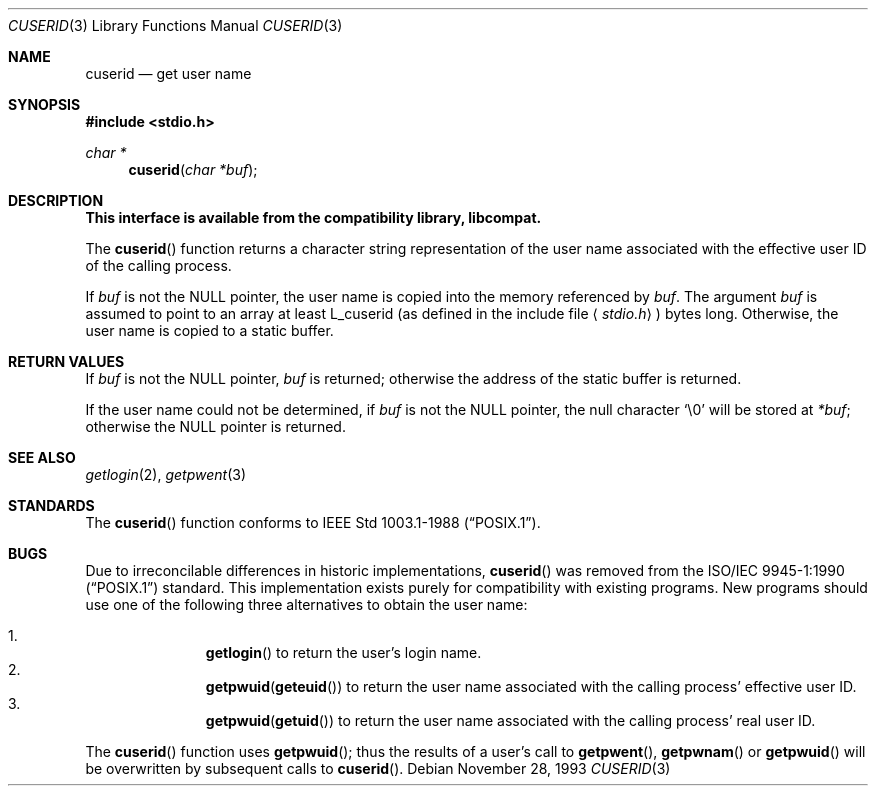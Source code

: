 .\" Copyright (c) 1990, 1991 The Regents of the University of California.
.\" All rights reserved.
.\"
.\" Redistribution and use in source and binary forms, with or without
.\" modification, are permitted provided that the following conditions
.\" are met:
.\" 1. Redistributions of source code must retain the above copyright
.\"    notice, this list of conditions and the following disclaimer.
.\" 2. Redistributions in binary form must reproduce the above copyright
.\"    notice, this list of conditions and the following disclaimer in the
.\"    documentation and/or other materials provided with the distribution.
.\" 3. All advertising materials mentioning features or use of this software
.\"    must display the following acknowledgement:
.\"	This product includes software developed by the University of
.\"	California, Berkeley and its contributors.
.\" 4. Neither the name of the University nor the names of its contributors
.\"    may be used to endorse or promote products derived from this software
.\"    without specific prior written permission.
.\"
.\" THIS SOFTWARE IS PROVIDED BY THE REGENTS AND CONTRIBUTORS ``AS IS'' AND
.\" ANY EXPRESS OR IMPLIED WARRANTIES, INCLUDING, BUT NOT LIMITED TO, THE
.\" IMPLIED WARRANTIES OF MERCHANTABILITY AND FITNESS FOR A PARTICULAR PURPOSE
.\" ARE DISCLAIMED.  IN NO EVENT SHALL THE REGENTS OR CONTRIBUTORS BE LIABLE
.\" FOR ANY DIRECT, INDIRECT, INCIDENTAL, SPECIAL, EXEMPLARY, OR CONSEQUENTIAL
.\" DAMAGES (INCLUDING, BUT NOT LIMITED TO, PROCUREMENT OF SUBSTITUTE GOODS
.\" OR SERVICES; LOSS OF USE, DATA, OR PROFITS; OR BUSINESS INTERRUPTION)
.\" HOWEVER CAUSED AND ON ANY THEORY OF LIABILITY, WHETHER IN CONTRACT, STRICT
.\" LIABILITY, OR TORT (INCLUDING NEGLIGENCE OR OTHERWISE) ARISING IN ANY WAY
.\" OUT OF THE USE OF THIS SOFTWARE, EVEN IF ADVISED OF THE POSSIBILITY OF
.\" SUCH DAMAGE.
.\"
.\"     from: @(#)ctermid.3	5.2 (Berkeley) 4/19/91
.\"	$Id: cuserid.3,v 1.2 1999/07/02 21:12:58 aaron Exp $
.\"
.Dd November 28, 1993
.Dt CUSERID 3
.Os
.Sh NAME
.Nm cuserid
.Nd get user name
.Sh SYNOPSIS
.Fd #include <stdio.h>
.Ft char *
.Fn cuserid "char *buf"
.Sh DESCRIPTION
.Bf -symbolic
This interface is available from the compatibility library, libcompat.
.Ef
.Pp
The
.Fn cuserid
function returns a character string representation of the user name 
associated with the effective user ID of the calling process.
.Pp
If
.Fa buf
is not the
.Dv NULL
pointer, the user name is copied into the memory referenced by
.Fa buf .
The argument
.Fa buf
is assumed to point to an array at least
.Dv L_cuserid
(as defined in the include
file
.Aq Pa stdio.h )
bytes long.
Otherwise, the user name is copied to a static buffer.
.Sh RETURN VALUES
If 
.Fa buf
is not the
.Dv NULL 
pointer,
.Fa buf 
is returned;
otherwise the address of the static buffer is returned.
.Pp
If the user name could not be determined, if 
.Fa buf
is not the 
.Dv NULL
pointer, the null character
.Sq \e0
will be stored at 
.Fa *buf ;
otherwise
the 
.Dv NULL
pointer is returned.
.Sh SEE ALSO
.Xr getlogin 2 ,
.Xr getpwent 3
.Sh STANDARDS
The
.Fn cuserid
function conforms to
.St -p1003.1-88 .
.Sh BUGS
Due to irreconcilable differences in historic implementations,
.Fn cuserid 
was removed from the
.St -p1003.1-90 
standard.
This implementation exists purely for compatibility with existing programs.
New programs should use one of the following three alternatives to 
obtain the user name:
.Pp
.Bl -enum -offset indent -compact
.It 
.Fn getlogin
to return the user's login name.
.It
.Nm getpwuid Ns Pq Fn geteuid
to return the user name associated with the calling process' effective user ID.
.It
.Nm getpwuid Ns Pq Fn getuid
to return the user name associated with the calling process' real user ID.
.El
.Pp
The
.Fn cuserid
function uses
.Fn getpwuid ;
thus the results of a user's call to 
.Fn getpwent ,
.Fn getpwnam
or
.Fn getpwuid
will be overwritten by subsequent calls to 
.Fn cuserid .
